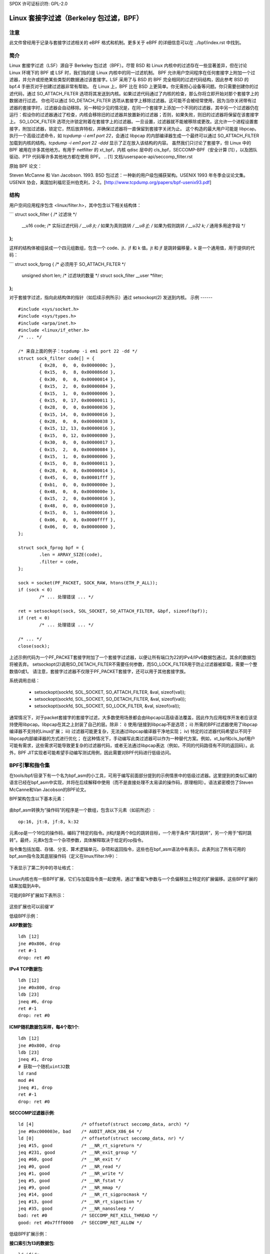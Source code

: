 SPDX 许可证标识符: GPL-2.0

.. _网络过滤:

===============================================
Linux 套接字过滤（Berkeley 包过滤，BPF）
===============================================

注意
----

此文件曾经用于记录与套接字过滤相关的 eBPF 格式和机制。更多关于 eBPF 的详细信息可以在 ../bpf/index.rst 中找到。

简介
----

Linux 套接字过滤（LSF）源自于 Berkeley 包过滤（BPF）。尽管 BSD 和 Linux 内核中的过滤存在一些显著差异，但在讨论 Linux 环境下的 BPF 或 LSF 时，我们指的是 Linux 内核中的同一过滤机制。
BPF 允许用户空间程序在任何套接字上附加一个过滤器，并允许或拒绝某些类型的数据通过该套接字。LSF 采用了与 BSD 的 BPF 完全相同的过滤代码结构，因此参考 BSD 的 bpf.4 手册页对于创建过滤器非常有帮助。
在 Linux 上，BPF 比在 BSD 上更简单。你无需担心设备等问题。你只需要创建你的过滤代码，通过 SO_ATTACH_FILTER 选项将其发送到内核。如果过滤代码通过了内核的检查，那么你将立即开始对那个套接字上的数据进行过滤。
你也可以通过 SO_DETACH_FILTER 选项从套接字上移除过滤器。这可能不会被经常使用，因为当你关闭带有过滤器的套接字时，过滤器会自动移除。另一种较少见的情况是，在同一个套接字上添加一个不同的过滤器，其中另一个过滤器仍在运行：假设你的过滤器通过了检查，内核会移除旧的过滤器并放置新的过滤器；否则，如果失败，则旧的过滤器将保留在该套接字上。
SO_LOCK_FILTER 选项允许锁定附着在套接字上的过滤器。一旦设置，过滤器就不能被移除或更改。这允许一个进程设置套接字，附加过滤器，锁定它，然后放弃特权，并确保过滤器将一直保留到套接字关闭为止。
这个构造的最大用户可能是 libpcap。执行一个高级过滤命令，如 `tcpdump -i em1 port 22`，会通过 libpcap 的内部编译器生成一个最终可以通过 SO_ATTACH_FILTER 加载到内核的结构。`tcpdump -i em1 port 22 -ddd` 显示了正在放入该结构的内容。
虽然我们只讨论了套接字，但 Linux 中的 BPF 被用在许多其他地方。有用于 netfilter 的 xt_bpf，内核 qdisc 层中的 cls_bpf，SECCOMP-BPF（安全计算 [1]），以及团队驱动、PTP 代码等许多其他地方都在使用 BPF。
.. [1] 文档/userspace-api/seccomp_filter.rst

原始 BPF 论文：

Steven McCanne 和 Van Jacobson. 1993. BSD 包过滤：一种新的用户级包捕获架构。USENIX 1993 年冬季会议论文集。USENIX 协会，美国加利福尼亚州伯克利，2-2。[http://www.tcpdump.org/papers/bpf-usenix93.pdf]

结构
----

用户空间应用程序包含 <linux/filter.h>，其中包含以下相关结构体：

```
struct sock_filter {	/* 过滤块 */
	__u16	code;   /* 实际过滤代码 */
	__u8	jt;	/* 如果为真则跳转 */
	__u8	jf;	/* 如果为假则跳转 */
	__u32	k;      /* 通用多用途字段 */
};
```

这样的结构体被组装成一个四元组数组，包含一个 code、jt、jf 和 k 值。jt 和 jf 是跳转偏移量，k 是一个通用值，用于提供的代码：

```
struct sock_fprog {			/* 必须用于 SO_ATTACH_FILTER */
	unsigned short		   len;	/* 过滤块的数量 */
	struct sock_filter __user *filter;
};
```

对于套接字过滤，指向此结构体的指针（如后续示例所示）通过 setsockopt(2) 发送到内核。
示例
------

::

    #include <sys/socket.h>
    #include <sys/types.h>
    #include <arpa/inet.h>
    #include <linux/if_ether.h>
    /* ... */

    /* 来自上面的例子：tcpdump -i em1 port 22 -dd */
    struct sock_filter code[] = {
	    { 0x28,  0,  0, 0x0000000c },
	    { 0x15,  0,  8, 0x000086dd },
	    { 0x30,  0,  0, 0x00000014 },
	    { 0x15,  2,  0, 0x00000084 },
	    { 0x15,  1,  0, 0x00000006 },
	    { 0x15,  0, 17, 0x00000011 },
	    { 0x28,  0,  0, 0x00000036 },
	    { 0x15, 14,  0, 0x00000016 },
	    { 0x28,  0,  0, 0x00000038 },
	    { 0x15, 12, 13, 0x00000016 },
	    { 0x15,  0, 12, 0x00000800 },
	    { 0x30,  0,  0, 0x00000017 },
	    { 0x15,  2,  0, 0x00000084 },
	    { 0x15,  1,  0, 0x00000006 },
	    { 0x15,  0,  8, 0x00000011 },
	    { 0x28,  0,  0, 0x00000014 },
	    { 0x45,  6,  0, 0x00001fff },
	    { 0xb1,  0,  0, 0x0000000e },
	    { 0x48,  0,  0, 0x0000000e },
	    { 0x15,  2,  0, 0x00000016 },
	    { 0x48,  0,  0, 0x00000010 },
	    { 0x15,  0,  1, 0x00000016 },
	    { 0x06,  0,  0, 0x0000ffff },
	    { 0x06,  0,  0, 0x00000000 },
    };

    struct sock_fprog bpf = {
	    .len = ARRAY_SIZE(code),
	    .filter = code,
    };

    sock = socket(PF_PACKET, SOCK_RAW, htons(ETH_P_ALL));
    if (sock < 0)
	    /* ... 处理错误 ... */

    ret = setsockopt(sock, SOL_SOCKET, SO_ATTACH_FILTER, &bpf, sizeof(bpf));
    if (ret < 0)
	    /* ... 处理错误 ... */

    /* ... */
    close(sock);

上述示例代码为一个PF_PACKET套接字附加了一个套接字过滤器，以便让所有端口为22的IPv4/IPv6数据包通过。其余的数据包将被丢弃。
setsockopt(2)调用SO_DETACH_FILTER不需要任何参数，而SO_LOCK_FILTER用于防止过滤器被卸载，需要一个整数值0或1。
请注意，套接字过滤器不仅限于PF_PACKET套接字，还可以用于其他套接字族。

系统调用总结：

 * setsockopt(sockfd, SOL_SOCKET, SO_ATTACH_FILTER, &val, sizeof(val));
 * setsockopt(sockfd, SOL_SOCKET, SO_DETACH_FILTER, &val, sizeof(val));
 * setsockopt(sockfd, SOL_SOCKET, SO_LOCK_FILTER, &val, sizeof(val));

通常情况下，对于packet套接字的套接字过滤，大多数使用场景都会由libpcap以高级语法覆盖，因此作为应用程序开发者应该坚持使用libpcap。libpcap在其之上封装了自己的层。除非：
i) 使用/链接到libpcap不是选项；
ii) 所需的BPF过滤器使用了libpcap编译器不支持的Linux扩展；
iii) 过滤器可能更复杂，无法通过libpcap编译器干净地实现；
iv) 特定的过滤器代码希望以不同于libpcap内部编译器的方式进行优化；
在这种情况下，手动编写此类过滤器可以作为一种替代方案。例如，xt_bpf和cls_bpf用户可能有需求，这些需求可能导致更复杂的过滤器代码，或者无法通过libpcap表达（例如，不同的代码路径有不同的返回码）。此外，BPF JIT实现者可能希望手动编写测试用例，因此需要对BPF代码进行低级访问。

BPF引擎和指令集
------------------

在tools/bpf/目录下有一个名为bpf_asm的小工具，可用于编写前面部分提到的示例情景中的低级过滤器。这里提到的类似汇编的语言已经在bpf_asm中实现，并将在后续解释中使用（而不是直接处理不太易读的操作码，原理相同）。语法紧密模仿了Steven McCanne和Van Jacobson的BPF论文。

BPF架构包含以下基本元素：

  =======          ====================================================
  元素            描述
  =======          ====================================================
  A                32位累加器
  X                32位X寄存器
  M[]              16个32位杂项寄存器，即“临时内存存储”，地址范围从0到15
  =======          ====================================================

由bpf_asm转换为“操作码”的程序是一个数组，包含以下元素（如前所述）::

  op:16, jt:8, jf:8, k:32

元素op是一个16位的操作码，编码了特定的指令。jt和jf是两个8位的跳转目标，一个用于条件“真时跳转”，另一个用于“假时跳转”。最终，元素k包含一个杂项参数，具体解释取决于给定的op指令。

指令集包括加载、存储、分支、算术逻辑单元、杂项和返回指令，这些也在bpf_asm语法中有表示。此表列出了所有可用的bpf_asm指令及其底层操作码（定义在linux/filter.h中）：

  ===========      ===================  =====================
  指令            寻址模式              描述
  ===========      ===================  =====================
  ld               1, 2, 3, 4, 12       将一个字加载到A
  ldi              4                    将一个字加载到A
  ldh              1, 2                 将半个字加载到A
  ldb              1, 2                 将一个字节加载到A
  ldx              3, 4, 5, 12          将一个字加载到X
  ldxi             4                    将一个字加载到X
  ldxb             5                    将一个字节加载到X

  st               3                    将A存储到M[]
  stx              3                    将X存储到M[]

  jmp              6                    跳转到标签
  ja               6                    跳转到标签
  jeq              7, 8, 9, 10          如果A等于<x>则跳转
  jneq             9, 10                如果A不等于<x>则跳转
  jne              9, 10                如果A不等于<x>则跳转
  jlt              9, 10                如果A小于<x>则跳转
  jle              9, 10                如果A小于等于<x>则跳转
  jgt              7, 8, 9, 10          如果A大于<x>则跳转
  jge              7, 8, 9, 10          如果A大于等于<x>则跳转
  jset             7, 8, 9, 10          如果A与<x>则跳转

  add              0, 4                 A + <x>
  sub              0, 4                 A - <x>
  mul              0, 4                 A * <x>
  div              0, 4                 A / <x>
  mod              0, 4                 A % <x>
  neg                                   非A
  and              0, 4                 A & <x>
  or               0, 4                 A | <x>
  xor              0, 4                 A ^ <x>
  lsh              0, 4                 A << <x>
  rsh              0, 4                 A >> <x>

  tax                                   将A复制到X
  txa                                   将X复制到A

  ret              4, 11                返回
  ===========      ===================  =====================

下表显示了第二列中的寻址格式：

  ===============  ===================  ===============================================
  寻址模式        语法               描述
  ===============  ===================  ===============================================
   0               x/%x                 X寄存器
   1               [k]                  包中偏移量为k处的字节
   2               [x + k]              包中偏移量为X + k处的字节
   3               M[k]                 M[]中偏移量为k处的一个字
   4               #k                   存储在k中的字面值
   5               4*([k]&0xf)          包中偏移量为k处的最低四位 * 4
   6               L                    跳转标签L
   7               #k,Lt,Lf             如果为真则跳转到Lt，否则跳转到Lf
   8               x/%x,Lt,Lf           如果为真则跳转到Lt，否则跳转到Lf
   9               #k,Lt                如果谓词为真则跳转到Lt
  10               x/%x,Lt              如果谓词为真则跳转到Lt
  11               a/%a                 累加器A
  12               extension            BPF扩展
  ===============  ===================  ===============================================

Linux内核也有一些BPF扩展，它们与加载指令类一起使用，通过“重载”k参数与一个负偏移加上特定的扩展偏移。这些BPF扩展的结果加载到A中。

可能的BPF扩展如下表所示：

  ===================================   =================================================
  扩展                               描述
  ===================================   =================================================
  len                                 skb->len
  proto                               skb->protocol
  type                                skb->pkt_type
  poff                                有效载荷起始偏移量
  ifidx                               skb->dev->ifindex
  nla                                 偏移量为A处类型为X的Netlink属性
  nlan                                偏移量为A处类型为X的嵌套Netlink属性
  mark                                skb->mark
  queue                               skb->queue_mapping
  hatype                              skb->dev->type
  rxhash                              skb->hash
  cpu                                 raw_smp_processor_id()
  vlan_tci                            skb_vlan_tag_get(skb)
  vlan_avail                          skb_vlan_tag_present(skb)
  vlan_tpid                           skb->vlan_proto
  rand                                get_random_u32()
  ===================================   =================================================

这些扩展也可以前缀'#'

低级BPF示例：

**ARP数据包**::

  ldh [12]
  jne #0x806, drop
  ret #-1
  drop: ret #0

**IPv4 TCP数据包**::

  ldh [12]
  jne #0x800, drop
  ldb [23]
  jneq #6, drop
  ret #-1
  drop: ret #0

**ICMP随机数据包采样，每4个取1个**::

  ldh [12]
  jne #0x800, drop
  ldb [23]
  jneq #1, drop
  # 获取一个随机uint32数
  ld rand
  mod #4
  jneq #1, drop
  ret #-1
  drop: ret #0

**SECCOMP过滤器示例**::

  ld [4]                  /* offsetof(struct seccomp_data, arch) */
  jne #0xc000003e, bad    /* AUDIT_ARCH_X86_64 */
  ld [0]                  /* offsetof(struct seccomp_data, nr) */
  jeq #15, good           /* __NR_rt_sigreturn */
  jeq #231, good          /* __NR_exit_group */
  jeq #60, good           /* __NR_exit */
  jeq #0, good            /* __NR_read */
  jeq #1, good            /* __NR_write */
  jeq #5, good            /* __NR_fstat */
  jeq #9, good            /* __NR_mmap */
  jeq #14, good           /* __NR_rt_sigprocmask */
  jeq #13, good           /* __NR_rt_sigaction */
  jeq #35, good           /* __NR_nanosleep */
  bad: ret #0             /* SECCOMP_RET_KILL_THREAD */
  good: ret #0x7fff0000   /* SECCOMP_RET_ALLOW */

低级BPF扩展示例：

**接口索引为13的数据包**::

  ld ifidx
  jneq #13, drop
  ret #-1
  drop: ret #0

**带有ID 10的（加速）VLAN**::

  ld vlan_tci
  jneq #10, drop
  ret #-1
  drop: ret #0

上述示例代码可以放置在一个文件中（这里称为“foo”），然后传递给bpf_asm工具生成操作码，输出结果xt_bpf和cls_bpf可以理解并直接加载。例如使用上述ARP代码：

    $ ./bpf_asm foo
    4,40 0 0 12,21 0 1 2054,6 0 0 4294967295,6 0 0 0,

在C语言风格的复制粘贴输出中：

    $ ./bpf_asm -c foo
    { 0x28,  0,  0, 0x0000000c },
    { 0x15,  0,  1, 0x00000806 },
    { 0x06,  0,  0, 0xffffffff },
    { 0x06,  0,  0, 0000000000 },

特别是当使用xt_bpf或cls_bpf时，可能会产生更复杂的BPF过滤器，这在一开始可能并不明显，因此在将其附加到实时系统之前最好先测试过滤器。为此目的，在内核源码目录下的tools/bpf/目录中有一个名为bpf_dbg的小工具。这个调试器允许测试BPF过滤器与给定的pcap文件，单步执行pcap数据包上的BPF代码，并进行BPF机器寄存器转储。
启动 bpf_dbg 非常简单，只需执行以下命令：

    # ./bpf_dbg

如果输入和输出不等于标准输入/输出（stdin/stdout），`bpf_dbg` 可以接受一个替代的 stdin 源作为第一个参数，以及一个替代的 stdout 输出作为第二个参数，例如：`./bpf_dbg test_in.txt test_out.txt`

此外，可以通过文件 `~/.bpf_dbg_init` 设置特定的 libreadline 配置，并且命令历史记录会保存在文件 `~/.bpf_dbg_history` 中。

在 `bpf_dbg` 中的交互是通过一个支持自动补全功能的 shell 进行的（以下示例命令以 '>' 开头表示 bpf_dbg shell）。
通常的工作流程如下：
* load bpf 6,40 0 0 12,21 0 3 2048,48 0 0 23,21 0 1 1,6 0 0 65535,6 0 0 0
  从 `bpf_asm` 的标准输出加载 BPF 过滤器，或者通过例如 `tcpdump -iem1 -ddd port 22 | tr '\n' ','` 转换。需要注意的是，在 JIT 调试（下一节）中，此命令会创建一个临时套接字并将 BPF 代码加载到内核中。因此，这对 JIT 开发者也非常有用。
* load pcap foo.pcap

  加载标准的 tcpdump pcap 文件。
* run [<n>]

  bpf passes:1 fails:9
  对 pcap 文件中的所有数据包进行遍历，统计过滤器产生的通过次数和失败次数。可以指定遍历的数据包数量上限。
* disassemble::

	l0:	ldh [12]
	l1:	jeq #0x800, l2, l5
	l2:	ldb [23]
	l3:	jeq #0x1, l4, l5
	l4:	ret #0xffff
	l5:	ret #0

  打印出 BPF 代码的反汇编结果。
* dump::

	/* { op, jt, jf, k }, */
	{ 0x28,  0,  0, 0x0000000c },
	{ 0x15,  0,  3, 0x00000800 },
	{ 0x30,  0,  0, 0x00000017 },
	{ 0x15,  0,  1, 0x00000001 },
	{ 0x06,  0,  0, 0x0000ffff },
	{ 0x06,  0,  0, 0000000000 },

  打印出 C 风格的 BPF 代码转储。
* breakpoint 0::

	breakpoint at: l0:	ldh [12]

* breakpoint 1::

	breakpoint at: l1:	jeq #0x800, l2, l5

  ...
在特定的BPF指令处设置断点。发出`run`命令将从当前数据包继续执行pcap文件，并在命中断点时中断（再次发出`run`将继续从当前活动断点执行下一条指令）：

* run::

	-- 寄存器转储 --
	pc:       [0]                       <-- 程序计数器
	code:     [40] jt[0] jf[0] k[12]    <-- 当前指令的纯BPF代码
	curr:     l0:	ldh [12]              <-- 当前指令的反汇编
	A:        [00000000][0]             <-- A的内容（十六进制，十进制）
	X:        [00000000][0]             <-- X的内容（十六进制，十进制）
	M[0,15]:  [00000000][0]             <-- M的内容折叠（十六进制，十进制）
	-- 数据包转储 --                   <-- 当前pcap中的数据包（十六进制）
	len: 42
	    0: 00 19 cb 55 55 a4 00 14 a4 43 78 69 08 06 00 01
	16: 08 00 06 04 00 01 00 14 a4 43 78 69 0a 3b 01 26
	32: 00 00 00 00 00 00 0a 3b 01 01
	(断点)
	>

  * breakpoint::

	breakpoints: 0 1

    显示当前设置的断点
* step [-<n>, +<n>]

  从当前程序计数器偏移量单步执行BPF程序。因此，每次调用step都会显示上面的寄存器转储。
  这可以向前或向后执行，一个简单的`step`将在下一个BPF指令处中断，即+1。（这里不需要发出`run`命令。）

* select <n>

  选择pcap文件中的指定数据包继续执行。因此，在下一个`run`或`step`中，BPF程序将针对用户预选的数据包进行评估。编号与Wireshark相同，从索引1开始。
* quit

  退出bpf_dbg

JIT编译器
------------

Linux内核为x86_64、SPARC、PowerPC、ARM、ARM64、MIPS、RISC-V、s390和ARC内置了BPF JIT编译器，并可以通过CONFIG_BPF_JIT启用。如果已通过root启用，则会透明地为每个用户空间或内核内部用户附带的过滤器调用JIT编译器：

  echo 1 > /proc/sys/net/core/bpf_jit_enable

对于JIT开发者、审计等操作，每次编译运行都可以通过以下方式将生成的opcode图像输出到内核日志中：

  echo 2 > /proc/sys/net/core/bpf_jit_enable

来自dmesg的示例输出：

    [ 3389.935842] flen=6 proglen=70 pass=3 image=ffffffffa0069c8f
    [ 3389.935847] JIT code: 00000000: 55 48 89 e5 48 83 ec 60 48 89 5d f8 44 8b 4f 68
    [ 3389.935849] JIT code: 00000010: 44 2b 4f 6c 4c 8b 87 d8 00 00 00 be 0c 00 00 00
    [ 3389.935850] JIT code: 00000020: e8 1d 94 ff e0 3d 00 08 00 00 75 16 be 17 00 00
    [ 3389.935851] JIT code: 00000030: 00 e8 28 94 ff e0 83 f8 01 75 07 b8 ff ff 00 00
    [ 3389.935852] JIT code: 00000040: eb 02 31 c0 c9 c3

当启用CONFIG_BPF_JIT_ALWAYS_ON时，bpf_jit_enable被永久设置为1，设置其他任何值都将失败。即使将bpf_jit_enable设置为2也会失败，因为将最终的JIT图像输出到内核日志是不推荐的，通过bpftool（位于tools/bpf/bpftool/下）进行内省通常是推荐的方法。

在内核源码树下的tools/bpf/目录中，有bpf_jit_disasm用于根据内核日志的十六进制转储生成反汇编：

	# ./bpf_jit_disasm
	70 bytes emitted from JIT compiler (pass:3, flen:6)
	ffffffffa0069c8f + <x>:
	0:	push   %rbp
	1:	mov    %rsp,%rbp
	4:	sub    $0x60,%rsp
	8:	mov    %rbx,-0x8(%rbp)
	c:	mov    0x68(%rdi),%r9d
	10:	sub    0x6c(%rdi),%r9d
	14:	mov    0xd8(%rdi),%r8
	1b:	mov    $0xc,%esi
	20:	callq  0xffffffffe0ff9442
	25:	cmp    $0x800,%eax
	2a:	jne    0x0000000000000042
	2c:	mov    $0x17,%esi
	31:	callq  0xffffffffe0ff945e
	36:	cmp    $0x1,%eax
	39:	jne    0x0000000000000042
	3b:	mov    $0xffff,%eax
	40:	jmp    0x0000000000000044
	42:	xor    %eax,%eax
	44:	leaveq
	45:	retq

	使用选项`-o`将“注释”添加到结果汇编指令的opcodes，这对于JIT开发者非常有用：

	# ./bpf_jit_disasm -o
	70 bytes emitted from JIT compiler (pass:3, flen:6)
	ffffffffa0069c8f + <x>:
	0:	push   %rbp
		55
	1:	mov    %rsp,%rbp
		48 89 e5
	4:	sub    $0x60,%rsp
		48 83 ec 60
	8:	mov    %rbx,-0x8(%rbp)
		48 89 5d f8
	c:	mov    0x68(%rdi),%r9d
		44 8b 4f 68
	10:	sub    0x6c(%rdi),%r9d
		44 2b 4f 6c
	14:	mov    0xd8(%rdi),%r8
		4c 8b 87 d8 00 00 00
	1b:	mov    $0xc,%esi
		be 0c 00 00 00
	20:	callq  0xffffffffe0ff9442
		e8 1d 94 ff e0
	25:	cmp    $0x800,%eax
		3d 00 08 00 00
	2a:	jne    0x0000000000000042
		75 16
	2c:	mov    $0x17,%esi
		be 17 00 00 00
	31:	callq  0xffffffffe0ff945e
		e8 28 94 ff e0
	36:	cmp    $0x1,%eax
		83 f8 01
	39:	jne    0x0000000000000042
		75 07
	3b:	mov    $0xffff,%eax
		b8 ff ff 00 00
	40:	jmp    0x0000000000000044
		eb 02
	42:	xor    %eax,%eax
		31 c0
	44:	leaveq
		c9
	45:	retq

对于BPF JIT开发者来说，bpf_jit_disasm、bpf_asm和bpf_dbg提供了一套有用的工具链来开发和测试内核的JIT编译器。

BPF内核内部
--------------------

内部而言，对于内核解释器，使用了一种不同的指令集格式，其底层原理与上文所述的BPF相似。然而，该指令集格式更接近于底层架构以模仿本地指令集，从而实现更好的性能（更多细节见后）。这种新的ISA被称为eBPF。详见../bpf/index.rst。（注意：eBPF来源于[扩展]BPF，并不是BPF扩展！虽然eBPF是一种ISA，但BPF扩展可追溯到经典BPF的“重载”BPF_LD | BPF_{B,H,W} | BPF_ABS指令。）

新指令集最初设计时考虑到了可能的目标，即用“受限C”编写程序并编译成eBPF，可选地通过GCC/LLVM后端，以便即时映射到现代64位CPU，两步过程中的性能开销最小，即C -> eBPF -> 本机代码。

目前，新格式用于运行用户BPF程序，包括seccomp BPF、经典套接字过滤器、cls_bpf流量分类器、team驱动程序的负载均衡模式分类器、netfilter的xt_bpf扩展、PTP解剖器/分类器等。它们都被内核内部转换为新指令集表示并在eBPF解释器中运行。对于内核处理程序，使用bpf_prog_create()设置过滤器，使用bpf_prog_destroy()销毁过滤器。函数bpf_prog_run(filter, ctx)透明地调用eBPF解释器或JIT代码来运行过滤器。'filter'是指向我们从bpf_prog_create()获取的struct bpf_prog的指针，'ctx'是给定的上下文（例如skb指针）。所有约束和限制在转换到新布局之前都适用bpf_check_classic()！

目前，经典BPF格式用于大多数32位架构的JIT编译，而x86-64、aarch64、s390x、powerpc64、sparc64、arm32、riscv64、riscv32、loongarch64、arc则从eBPF指令集进行JIT编译。
测试
-------

除了 BPF 工具链之外，内核还附带了一个测试模块，其中包含针对经典 BPF 和 eBPF 的各种测试用例，可以在 BPF 解释器和 JIT 编译器上执行。该测试模块位于 `lib/test_bpf.c` 中，并且可以通过 Kconfig 启用：

```
CONFIG_TEST_BPF=m
```

在模块构建并安装后，可以通过 `insmod` 或 `modprobe` 对 'test_bpf' 模块执行测试套件。测试用例的结果（包括纳秒级的时间）可以在内核日志（`dmesg`）中找到。

其他
----

Trinity，Linux 系统调用模糊测试工具，也内置了对 BPF 和 SECCOMP-BPF 内核模糊测试的支持。

作者
----------

本文档由以下人员编写，希望对潜在的 BPF 黑客或安全审计人员提供一个更好的架构概览：
- Jay Schulist <jschlst@samba.org>
- Daniel Borkmann <daniel@iogearbox.net>
- Alexei Starovoitov <ast@kernel.org>
